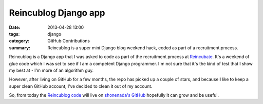 Reincublog Django app
#####################

:date: 2013-04-28 13:00
:tags: django
:category: GitHub Contributions
:summary: Reincublog is a super mini Django blog weekend hack, coded as part of a recruitment process.

Reincublog is a Django app that I was asked to code as part of the recruitment process at `Reincubate <http://www.reincubate.com/>`_. It's a weekend of glue code which I was set to see if I am a competent Django programmer. I'm not sure that it's the kind of test that I show my best at - I'm more of an algorithm guy.

However, after living on GitHub for a few months, the repo has picked up a couple of stars, and because I like to keep a super clean GitHub account, I've decided to clean it out of my account.

So, from today the `Reincublog code <https://github.com/shonenada/reincublog>`_ will live on `shonenada's GitHub <https://github.com/shonenada>`_ hopefully it can grow and be useful.
